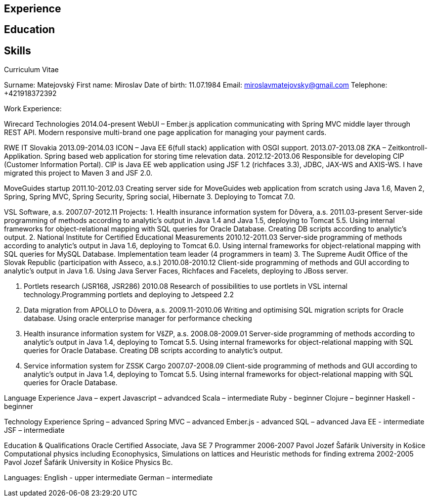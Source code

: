 :doctype: article

== Experience

== Education

== Skills

Curriculum Vitae

Surname: Matejovský
First name: Miroslav
Date of birth: 11.07.1984
Email: miroslavmatejovsky@gmail.com
Telephone: +421918372392

Work Experience:

Wirecard Technologies
2014.04-present
WebUI – Ember.js application communicating with Spring MVC middle layer through REST API. Modern responsive multi-brand one page application for managing your payment cards.

RWE IT Slovakia
2013.09-2014.03
ICON – Java EE 6(full stack) application with OSGI support.
2013.07-2013.08
ZKA – Zeitkontroll-Applikation. Spring based web application for storing time relevation data.
2012.12-2013.06
Responsible for developing CIP (Customer Information Portal). CIP is Java EE web application using JSF 1.2 (richfaces 3.3), JDBC, JAX-WS and AXIS-WS. I have migrated this project to Maven 3 and JSF 2.0.

MoveGuides startup
2011.10-2012.03
Creating server side for MoveGuides web application from scratch using Java 1.6, Maven 2, Spring, Spring MVC, Spring Security, Spring social, Hibernate 3. Deploying to Tomcat 7.0.

VSL Software, a.s.
2007.07-2012.11
Projects:
1. Health insurance information system for Dôvera, a.s.
2011.03-present
Server-side programming of methods according to analytic's output in Java 1.4 and Java 1.5, deploying to Tomcat 5.5. Using internal frameworks for object-relational mapping with SQL queries for Oracle Database.
Creating DB scripts according to analytic's output.
2. National Institute for Certified Educational Measurements
2010.12-2011.03
Server-side programming of methods according to analytic's output in Java 1.6, deploying to Tomcat 6.0. Using internal frameworks for object-relational mapping with SQL queries for MySQL Database.
Implementation team leader (4 programmers in team)
3. The Supreme Audit Office of the Slovak Republic (participation with Asseco, a.s.)
2010.08-2010.12
Client-side programming of methods and GUI according to analytic's output in Java 1.6. Using Java Server Faces, Richfaces and Facelets, deploying to JBoss server.

4. Portlets research (JSR168, JSR286)
2010.08
Research of possibilities to use portlets in VSL internal technology.Programming portlets and deploying to Jetspeed 2.2
5. Data migration from APOLLO to Dôvera, a.s.
2009.11-2010.06
Writing and optimising SQL migration scripts for Oracle database. Using oracle enterprise manager for performance checking
6. Health insurance information system for VšZP, a.s.
2008.08-2009.01
Server-side programming of methods according to analytic's output in Java 1.4, deploying to Tomcat 5.5. Using internal frameworks for object-relational mapping with SQL queries for Oracle Database. Creating DB scripts according to analytic's output.
7. Service information system for ZSSK Cargo
2007.07-2008.09
Client-side programming of methods and GUI according to analytic's output in Java 1.4, deploying to Tomcat 5.5. Using internal frameworks for object-relational mapping with SQL queries for Oracle Database.


Language Experience
Java – expert
Javascript – advandced
Scala – intermediate
Ruby - beginner
Clojure – beginner
Haskell - beginner

Technology Experience
Spring – advanced
Spring MVC – advanced
Ember.js - advanced
SQL – advanced
Java EE - intermediate
JSF – intermediate

Education & Qualifications
Oracle Certified Associate, Java SE 7 Programmer
2006-2007 Pavol Jozef Šafárik University in Košice
Computational physics including Econophysics, Simulations on lattices and Heuristic methods for finding extrema
2002-2005 Pavol Jozef Šafárik University in Košice
Physics
Bc.

Languages:
English - upper intermediate
German – intermediate

